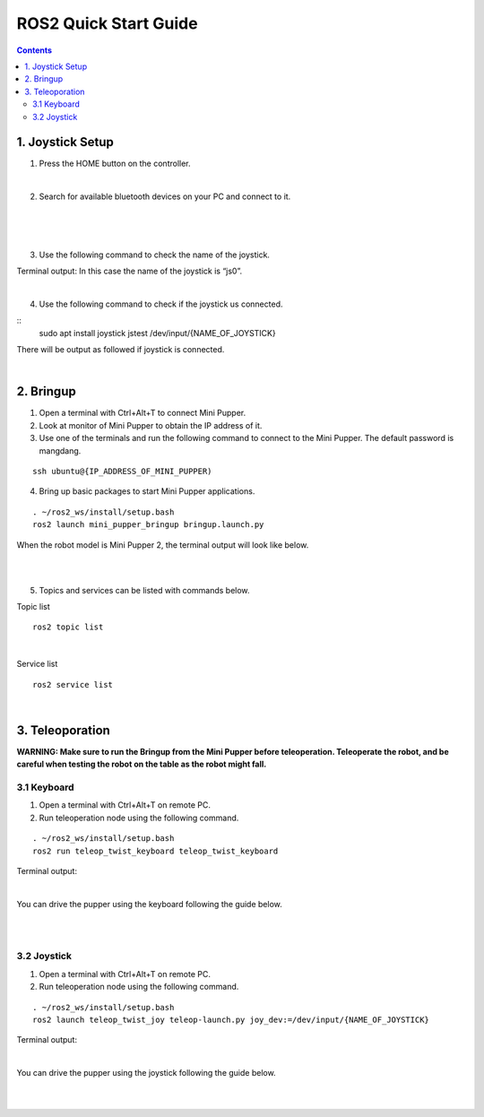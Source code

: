 =================
ROS2 Quick Start Guide
=================

.. contents::
  :depth: 2

1. Joystick Setup
------------

1. Press the HOME button on the controller.

.. image:: ../_static/Bluetooth-connection-button.jpg
    :align: center   

|

2. Search for available bluetooth devices on your PC and connect to it.

.. image:: ../_static/controller-connection.png
    :align: center   

|

.. image:: ../_static/controller-address.png
    :align: center   

|

.. raw:: html

    <div style="position: relative; height: 0; overflow: hidden; max-width: 100%; height: auto;">
        <iframe width="560" height="315" src="https://www.youtube.com/embed/GzUFk6fD8s0" frameborder="0" allow="accelerometer; autoplay; encrypted-media; gyroscope; picture-in-picture" allowfullscreen></iframe>
    </div>

|

3. Use the following command to check the name of the joystick.

Terminal output: In this case the name of the joystick is “js0”.

.. image:: ../_static/dev-input.png
    :align: center   

|

4. Use the following command to check if the joystick us connected.

::
	sudo apt install joystick
	jstest /dev/input/{NAME_OF_JOYSTICK}

There will be output as followed if joystick is connected.

.. image:: ../_static/jstest.png
    :align: center   

|

2. Bringup
------------

1. Open a terminal with Ctrl+Alt+T  to connect Mini Pupper.
2. Look at monitor of Mini Pupper to obtain the IP address of it.
3. Use one of the terminals and run the following command to connect to the Mini Pupper. The default password is mangdang.

::

	ssh ubuntu@{IP_ADDRESS_OF_MINI_PUPPER)

4. Bring up basic packages to start Mini Pupper applications. 

::

	. ~/ros2_ws/install/setup.bash
	ros2 launch mini_pupper_bringup bringup.launch.py

When the robot model is Mini Pupper 2, the terminal output will look like below.

.. image:: ../_static/Bringup1.png
    :align: center   

|

.. image:: ../_static/Bringup2.png
    :align: center   

|

5. Topics and services can be listed with commands below.

Topic list

::

	ros2 topic list

.. image:: ../_static/topic-list.png
    :align: center   

|

Service list

::

	ros2 service list

.. image:: ../_static/service-list.png
    :align: center   

|

3. Teleoporation
------------

**WARNING: Make sure to run the Bringup from the Mini Pupper before teleoperation. Teleoperate the robot, and be careful when testing the robot on the table as the robot might fall.**

3.1 Keyboard
^^^^^^

1. Open a terminal with Ctrl+Alt+T on remote PC.
2. Run teleoperation node using the following command.

::

	. ~/ros2_ws/install/setup.bash
	ros2 run teleop_twist_keyboard teleop_twist_keyboard

Terminal output: 

.. image:: ../_static/keyboard-teleop.png
    :align: center   

|

You can drive the pupper using the keyboard following the guide below.

.. image:: ../_static/Keyboard-guide.jpg
    :align: center

|

.. raw:: html

    <div style="position: relative; height: 0; overflow: hidden; max-width: 100%; height: auto;">
        <iframe width="560" height="315" src="https://www.youtube.com/embed/M9aV55VnKUw" frameborder="0" allow="accelerometer; autoplay; encrypted-media; gyroscope; picture-in-picture" allowfullscreen></iframe>
    </div> 

| 

3.2 Joystick
^^^^^^

1. Open a terminal with Ctrl+Alt+T on remote PC.
2. Run teleoperation node using the following command.

::

	. ~/ros2_ws/install/setup.bash
	ros2 launch teleop_twist_joy teleop-launch.py joy_dev:=/dev/input/{NAME_OF_JOYSTICK}

Terminal output:

.. image:: ../_static/joystick-teleop-node.png
    :align: center  

|

You can drive the pupper using the joystick following the guide below.

.. image:: ../_static/Controller-guide.jpg
    :align: center  

|

.. raw:: html

    <div style="position: relative; height: 0; overflow: hidden; max-width: 100%; height: auto;">
        <iframe width="560" height="315" src="https://www.youtube.com/embed/T8kwO7fDiqE" frameborder="0" allow="accelerometer; autoplay; encrypted-media; gyroscope; picture-in-picture" allowfullscreen></iframe>
    </div>

|
